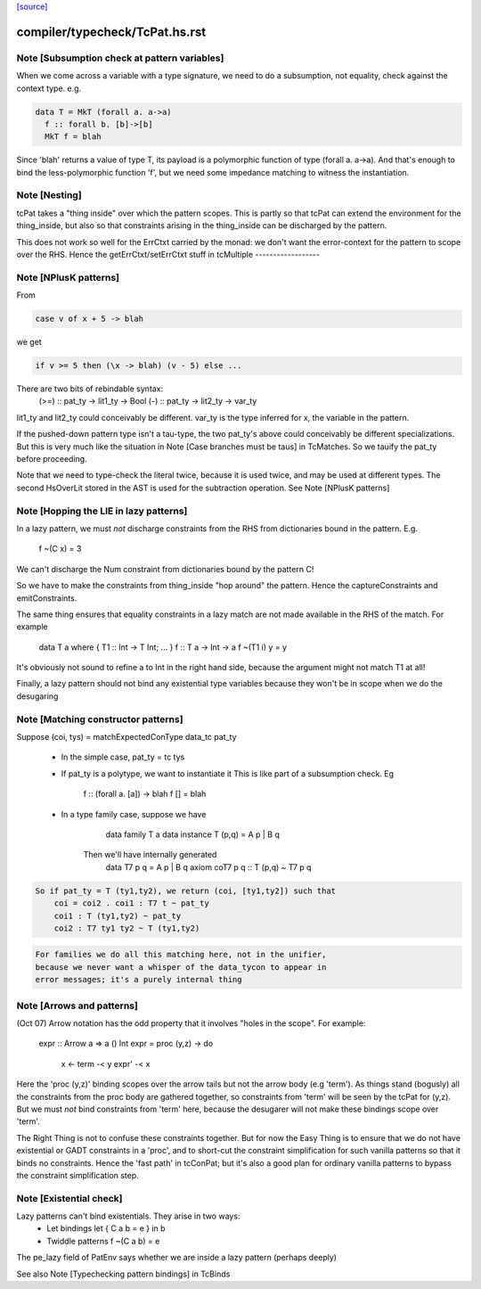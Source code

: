 `[source] <https://gitlab.haskell.org/ghc/ghc/tree/master/compiler/typecheck/TcPat.hs>`_

====================
compiler/typecheck/TcPat.hs.rst
====================

Note [Subsumption check at pattern variables]
~~~~~~~~~~~~~~~~~~~~~~~~~~~~~~~~~~~~~~~~~~~~~~~~
When we come across a variable with a type signature, we need to do a
subsumption, not equality, check against the context type.  e.g.

.. code-block:: haskell

    data T = MkT (forall a. a->a)
      f :: forall b. [b]->[b]
      MkT f = blah

Since 'blah' returns a value of type T, its payload is a polymorphic
function of type (forall a. a->a).  And that's enough to bind the
less-polymorphic function 'f', but we need some impedance matching
to witness the instantiation.




Note [Nesting]
~~~~~~~~~~~~~~
tcPat takes a "thing inside" over which the pattern scopes.  This is partly
so that tcPat can extend the environment for the thing_inside, but also
so that constraints arising in the thing_inside can be discharged by the
pattern.

This does not work so well for the ErrCtxt carried by the monad: we don't
want the error-context for the pattern to scope over the RHS.
Hence the getErrCtxt/setErrCtxt stuff in tcMultiple
------------------


Note [NPlusK patterns]
~~~~~~~~~~~~~~~~~~~~~~
From

.. code-block:: haskell

  case v of x + 5 -> blah

we get

.. code-block:: haskell

  if v >= 5 then (\x -> blah) (v - 5) else ...

There are two bits of rebindable syntax:
  (>=) :: pat_ty -> lit1_ty -> Bool
  (-)  :: pat_ty -> lit2_ty -> var_ty

lit1_ty and lit2_ty could conceivably be different.
var_ty is the type inferred for x, the variable in the pattern.

If the pushed-down pattern type isn't a tau-type, the two pat_ty's above
could conceivably be different specializations. But this is very much
like the situation in Note [Case branches must be taus] in TcMatches.
So we tauify the pat_ty before proceeding.

Note that we need to type-check the literal twice, because it is used
twice, and may be used at different types. The second HsOverLit stored in the
AST is used for the subtraction operation.
See Note [NPlusK patterns]


Note [Hopping the LIE in lazy patterns]
~~~~~~~~~~~~~~~~~~~~~~~~~~~~~~~~~~~~~~~
In a lazy pattern, we must *not* discharge constraints from the RHS
from dictionaries bound in the pattern.  E.g.
        f ~(C x) = 3
We can't discharge the Num constraint from dictionaries bound by
the pattern C!

So we have to make the constraints from thing_inside "hop around"
the pattern.  Hence the captureConstraints and emitConstraints.

The same thing ensures that equality constraints in a lazy match
are not made available in the RHS of the match. For example
        data T a where { T1 :: Int -> T Int; ... }
        f :: T a -> Int -> a
        f ~(T1 i) y = y
It's obviously not sound to refine a to Int in the right
hand side, because the argument might not match T1 at all!

Finally, a lazy pattern should not bind any existential type variables
because they won't be in scope when we do the desugaring




Note [Matching constructor patterns]
~~~~~~~~~~~~~~~~~~~~~~~~~~~~~~~~~~~~
Suppose (coi, tys) = matchExpectedConType data_tc pat_ty

 * In the simple case, pat_ty = tc tys

 * If pat_ty is a polytype, we want to instantiate it
   This is like part of a subsumption check.  Eg
      f :: (forall a. [a]) -> blah
      f [] = blah

 * In a type family case, suppose we have
          data family T a
          data instance T (p,q) = A p | B q
       Then we'll have internally generated
              data T7 p q = A p | B q
              axiom coT7 p q :: T (p,q) ~ T7 p q

.. code-block:: haskell

       So if pat_ty = T (ty1,ty2), we return (coi, [ty1,ty2]) such that
           coi = coi2 . coi1 : T7 t ~ pat_ty
           coi1 : T (ty1,ty2) ~ pat_ty
           coi2 : T7 ty1 ty2 ~ T (ty1,ty2)

.. code-block:: haskell

   For families we do all this matching here, not in the unifier,
   because we never want a whisper of the data_tycon to appear in
   error messages; it's a purely internal thing


Note [Arrows and patterns]
~~~~~~~~~~~~~~~~~~~~~~~~~~
(Oct 07) Arrow notation has the odd property that it involves
"holes in the scope". For example:
  expr :: Arrow a => a () Int
  expr = proc (y,z) -> do
          x <- term -< y
          expr' -< x

Here the 'proc (y,z)' binding scopes over the arrow tails but not the
arrow body (e.g 'term').  As things stand (bogusly) all the
constraints from the proc body are gathered together, so constraints
from 'term' will be seen by the tcPat for (y,z).  But we must *not*
bind constraints from 'term' here, because the desugarer will not make
these bindings scope over 'term'.

The Right Thing is not to confuse these constraints together. But for
now the Easy Thing is to ensure that we do not have existential or
GADT constraints in a 'proc', and to short-cut the constraint
simplification for such vanilla patterns so that it binds no
constraints. Hence the 'fast path' in tcConPat; but it's also a good
plan for ordinary vanilla patterns to bypass the constraint
simplification step.



Note [Existential check]
~~~~~~~~~~~~~~~~~~~~~~~~
Lazy patterns can't bind existentials.  They arise in two ways:
  * Let bindings      let { C a b = e } in b
  * Twiddle patterns  f ~(C a b) = e
The pe_lazy field of PatEnv says whether we are inside a lazy
pattern (perhaps deeply)

See also Note [Typechecking pattern bindings] in TcBinds

